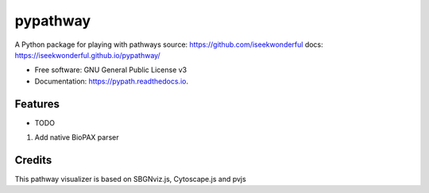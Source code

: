 ===============================
pypathway
===============================


.. image:: https://img.shields.io/pypi/v/pypath.svg
        :target: https://pypi.python.org/pypi/pypath

.. image:: https://img.shields.io/travis/iseekwonderful/pypath.svg
        :target: https://travis-ci.org/iseekwonderful/pypath

.. image:: https://readthedocs.org/projects/pypath/badge/?version=latest
        :target: https://pypath.readthedocs.io/en/latest/?badge=latest
        :alt: Documentation Status

.. image:: https://pyup.io/repos/github/iseekwonderful/pypath/shield.svg
     :target: https://pyup.io/repos/github/iseekwonderful/pypath/
     :alt: Updates


A Python package for playing with pathways
source: https://github.com/iseekwonderful
docs: https://iseekwonderful.github.io/pypathway/


* Free software: GNU General Public License v3
* Documentation: https://pypath.readthedocs.io.


Features
--------

* TODO
1. Add native BioPAX parser

Credits
---------

This pathway visualizer is based on SBGNviz.js, Cytoscape.js and pvjs
